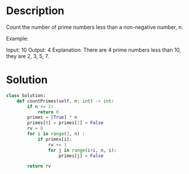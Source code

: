 * Description
Count the number of prime numbers less than a non-negative number, n.

Example:

Input: 10
Output: 4
Explanation: There are 4 prime numbers less than 10, they are 2, 3, 5, 7.
* Solution
#+begin_src python
class Solution:
    def countPrimes(self, n: int) -> int:
        if n <= 2:
            return 0
        primes = [True] * n
        primes[0] = primes[1] = False
        rv = 0
        for i in range(2, n) :
            if primes[i]:
                rv += 1
                for j in range(i+i, n, i):
                    primes[j] = False

        return rv
#+end_src

